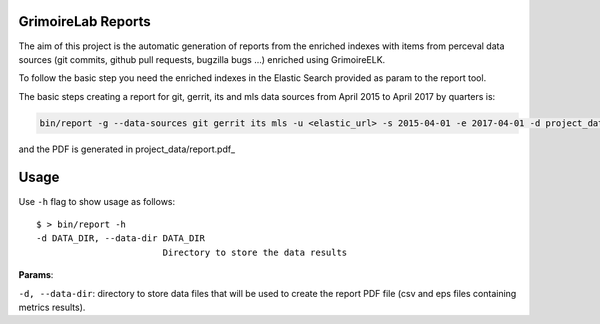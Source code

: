 GrimoireLab Reports
===================

The aim of this project is the automatic generation of reports from the
enriched indexes with items from perceval data sources (git commits,
github pull requests, bugzilla bugs ...) enriched using GrimoireELK.

To follow the basic step you need the enriched indexes in the Elastic
Search provided as param to the report tool.

The basic steps creating a report for git, gerrit, its and mls data
sources from April 2015 to April 2017 by quarters is:

.. code:: bash


    bin/report -g --data-sources git gerrit its mls -u <elastic_url> -s 2015-04-01 -e 2017-04-01 -d project_data -i quarter

and the PDF is generated in project\_data/report.pdf\_

Usage
=====

Use ``-h`` flag to show usage as follows:

::

    $ > bin/report -h
    -d DATA_DIR, --data-dir DATA_DIR
                            Directory to store the data results

**Params**:

``-d, --data-dir``: directory to store data files that will be used to
create the report PDF file (csv and eps files containing metrics
results).


